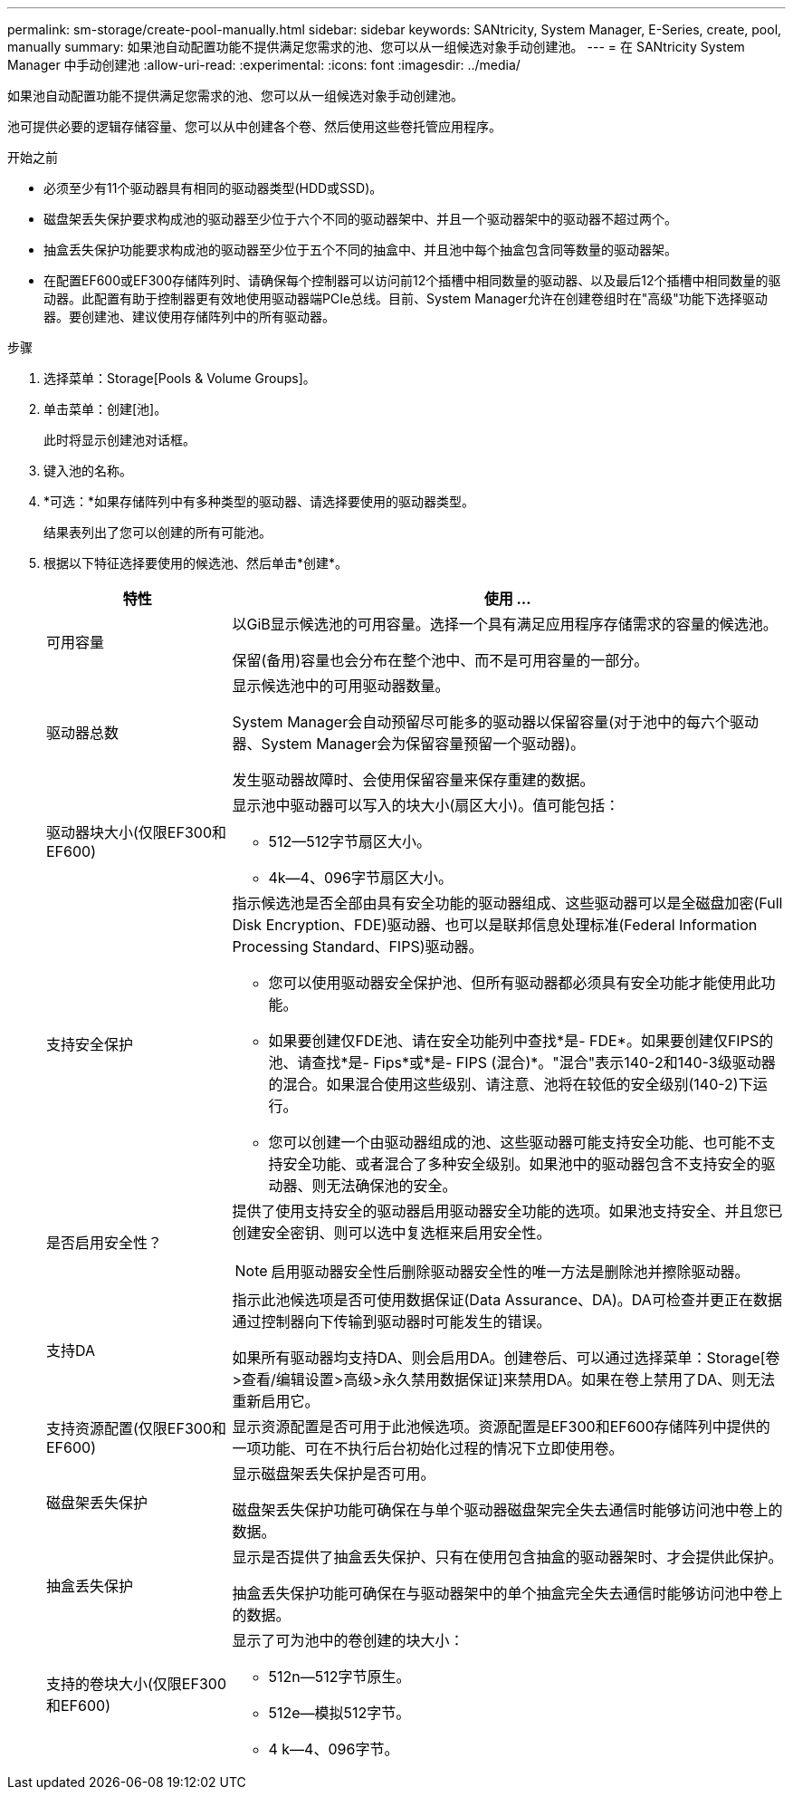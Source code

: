 ---
permalink: sm-storage/create-pool-manually.html 
sidebar: sidebar 
keywords: SANtricity, System Manager, E-Series, create, pool, manually 
summary: 如果池自动配置功能不提供满足您需求的池、您可以从一组候选对象手动创建池。 
---
= 在 SANtricity System Manager 中手动创建池
:allow-uri-read: 
:experimental: 
:icons: font
:imagesdir: ../media/


[role="lead"]
如果池自动配置功能不提供满足您需求的池、您可以从一组候选对象手动创建池。

池可提供必要的逻辑存储容量、您可以从中创建各个卷、然后使用这些卷托管应用程序。

.开始之前
* 必须至少有11个驱动器具有相同的驱动器类型(HDD或SSD)。
* 磁盘架丢失保护要求构成池的驱动器至少位于六个不同的驱动器架中、并且一个驱动器架中的驱动器不超过两个。
* 抽盒丢失保护功能要求构成池的驱动器至少位于五个不同的抽盒中、并且池中每个抽盒包含同等数量的驱动器架。
* 在配置EF600或EF300存储阵列时、请确保每个控制器可以访问前12个插槽中相同数量的驱动器、以及最后12个插槽中相同数量的驱动器。此配置有助于控制器更有效地使用驱动器端PCIe总线。目前、System Manager允许在创建卷组时在"高级"功能下选择驱动器。要创建池、建议使用存储阵列中的所有驱动器。


.步骤
. 选择菜单：Storage[Pools & Volume Groups]。
. 单击菜单：创建[池]。
+
此时将显示创建池对话框。

. 键入池的名称。
. *可选：*如果存储阵列中有多种类型的驱动器、请选择要使用的驱动器类型。
+
结果表列出了您可以创建的所有可能池。

. 根据以下特征选择要使用的候选池、然后单击*创建*。
+
[cols="25h,~"]
|===
| 特性 | 使用 ... 


 a| 
可用容量
 a| 
以GiB显示候选池的可用容量。选择一个具有满足应用程序存储需求的容量的候选池。

保留(备用)容量也会分布在整个池中、而不是可用容量的一部分。



 a| 
驱动器总数
 a| 
显示候选池中的可用驱动器数量。

System Manager会自动预留尽可能多的驱动器以保留容量(对于池中的每六个驱动器、System Manager会为保留容量预留一个驱动器)。

发生驱动器故障时、会使用保留容量来保存重建的数据。



 a| 
驱动器块大小(仅限EF300和EF600)
 a| 
显示池中驱动器可以写入的块大小(扇区大小)。值可能包括：

** 512—512字节扇区大小。
** 4k—4、096字节扇区大小。




 a| 
支持安全保护
 a| 
指示候选池是否全部由具有安全功能的驱动器组成、这些驱动器可以是全磁盘加密(Full Disk Encryption、FDE)驱动器、也可以是联邦信息处理标准(Federal Information Processing Standard、FIPS)驱动器。

** 您可以使用驱动器安全保护池、但所有驱动器都必须具有安全功能才能使用此功能。
** 如果要创建仅FDE池、请在安全功能列中查找*是- FDE*。如果要创建仅FIPS的池、请查找*是- Fips*或*是- FIPS (混合)*。"混合"表示140-2和140-3级驱动器的混合。如果混合使用这些级别、请注意、池将在较低的安全级别(140-2)下运行。
** 您可以创建一个由驱动器组成的池、这些驱动器可能支持安全功能、也可能不支持安全功能、或者混合了多种安全级别。如果池中的驱动器包含不支持安全的驱动器、则无法确保池的安全。




 a| 
是否启用安全性？
 a| 
提供了使用支持安全的驱动器启用驱动器安全功能的选项。如果池支持安全、并且您已创建安全密钥、则可以选中复选框来启用安全性。

[NOTE]
====
启用驱动器安全性后删除驱动器安全性的唯一方法是删除池并擦除驱动器。

====


 a| 
支持DA
 a| 
指示此池候选项是否可使用数据保证(Data Assurance、DA)。DA可检查并更正在数据通过控制器向下传输到驱动器时可能发生的错误。

如果所有驱动器均支持DA、则会启用DA。创建卷后、可以通过选择菜单：Storage[卷>查看/编辑设置>高级>永久禁用数据保证]来禁用DA。如果在卷上禁用了DA、则无法重新启用它。



 a| 
支持资源配置(仅限EF300和EF600)
 a| 
显示资源配置是否可用于此池候选项。资源配置是EF300和EF600存储阵列中提供的一项功能、可在不执行后台初始化过程的情况下立即使用卷。



 a| 
磁盘架丢失保护
 a| 
显示磁盘架丢失保护是否可用。

磁盘架丢失保护功能可确保在与单个驱动器磁盘架完全失去通信时能够访问池中卷上的数据。



 a| 
抽盒丢失保护
 a| 
显示是否提供了抽盒丢失保护、只有在使用包含抽盒的驱动器架时、才会提供此保护。

抽盒丢失保护功能可确保在与驱动器架中的单个抽盒完全失去通信时能够访问池中卷上的数据。



 a| 
支持的卷块大小(仅限EF300和EF600)
 a| 
显示了可为池中的卷创建的块大小：

** 512n—512字节原生。
** 512e—模拟512字节。
** 4 k—4、096字节。


|===

